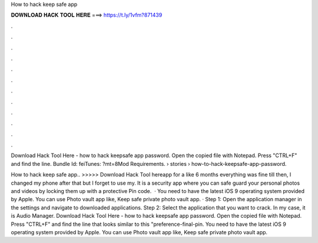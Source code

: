How to hack keep safe app



𝐃𝐎𝐖𝐍𝐋𝐎𝐀𝐃 𝐇𝐀𝐂𝐊 𝐓𝐎𝐎𝐋 𝐇𝐄𝐑𝐄 ===> https://t.ly/1vfm?871439



.



.



.



.



.



.



.



.



.



.



.



.

Download Hack Tool Here -  how to hack keepsafe app password. Open the copied file with Notepad. Press "CTRL+F" and find the line. Bundle Id: feiTunes: ?mt=8Mod Requirements.  › stories › how-to-hack-keepsafe-app-password.

How to hack keep safe app.. >>>>> Download Hack Tool hereapp for a like 6 months everything was fine till then, I changed my phone after that but I forget to use my. It is a security app where you can safe guard your personal photos and videos by locking them up with a protective Pin code.  · You need to have the latest iOS 9 operating system provided by Apple. You can use Photo vault app like, Keep safe private photo vault app. · Step 1: Open the application manager in the settings and navigate to downloaded applications. Step 2: Select the application that you want to crack. In my case, it is Audio Manager. Download Hack Tool Here -  how to hack keepsafe app password. Open the copied file with Notepad. Press "CTRL+F" and find the line that looks similar to this "preference-final-pin. You need to have the latest iOS 9 operating system provided by Apple. You can use Photo vault app like, Keep safe private photo vault app.
